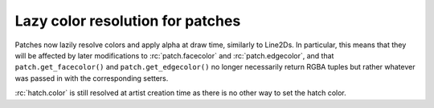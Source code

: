 Lazy color resolution for patches
`````````````````````````````````

Patches now lazily resolve colors and apply alpha at draw time, similarly
to Line2Ds.  In particular, this means that they will be affected by later
modifications to :rc:`patch.facecolor` and :rc:`patch.edgecolor`, and that
``patch.get_facecolor()`` and ``patch.get_edgecolor()`` no longer necessarily
return RGBA tuples but rather whatever was passed in with the corresponding
setters.

:rc:`hatch.color` is still resolved at artist creation time as there is no
other way to set the hatch color.

